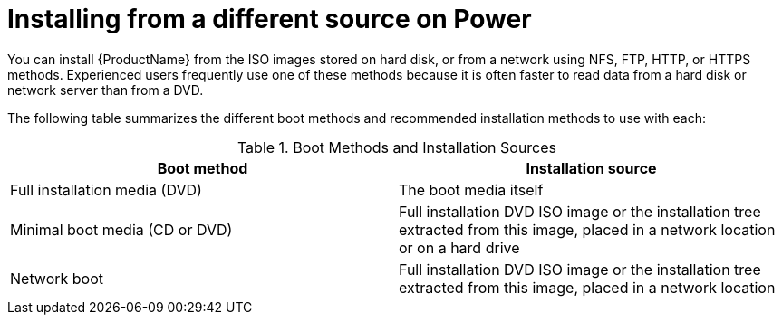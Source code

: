 [id="installing-from-a-different-source-on-power_{context}"]
= Installing from a different source on Power

You can install {ProductName} from the ISO images stored on hard disk, or from a network using NFS, FTP, HTTP, or HTTPS methods. Experienced users frequently use one of these methods because it is often faster to read data from a hard disk or network server than from a DVD.

The following table summarizes the different boot methods and recommended installation methods to use with each:

.Boot Methods and Installation Sources

[options="header"]
|===
|Boot method|Installation source
|Full installation media (DVD)|The boot media itself
|Minimal boot media (CD or DVD)|Full installation DVD ISO image or the installation tree extracted from this image, placed in a network location or on a hard drive
|Network boot|Full installation DVD ISO image or the installation tree extracted from this image, placed in a network location
|===

